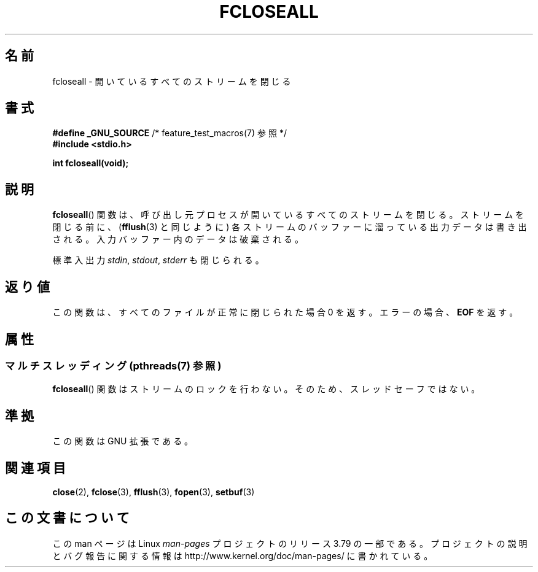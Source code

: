 .\" Copyright (c) 2006 by Michael Kerrisk <mtk.manpages@gmail.com>
.\"
.\" %%%LICENSE_START(VERBATIM)
.\" Permission is granted to make and distribute verbatim copies of this
.\" manual provided the copyright notice and this permission notice are
.\" preserved on all copies.
.\"
.\" Permission is granted to copy and distribute modified versions of this
.\" manual under the conditions for verbatim copying, provided that the
.\" entire resulting derived work is distributed under the terms of a
.\" permission notice identical to this one.
.\"
.\" Since the Linux kernel and libraries are constantly changing, this
.\" manual page may be incorrect or out-of-date.  The author(s) assume no
.\" responsibility for errors or omissions, or for damages resulting from
.\" the use of the information contained herein.  The author(s) may not
.\" have taken the same level of care in the production of this manual,
.\" which is licensed free of charge, as they might when working
.\" professionally.
.\"
.\" Formatted or processed versions of this manual, if unaccompanied by
.\" the source, must acknowledge the copyright and authors of this work.
.\" %%%LICENSE_END
.\"
.\"*******************************************************************
.\"
.\" This file was generated with po4a. Translate the source file.
.\"
.\"*******************************************************************
.\"
.\" Japanese Version Copyright (c) 2000 Yuichi SATO
.\"         all rights reserved.
.\" Translated 2000-06-24, Yuichi SATO <sato@complex.eng.hokudai.ac.jp>
.\" Updated 2007-05-04, Akihiro MOTOKI <amotoki@dd.iij4u.or.jp>, LDP v2.46
.\"
.TH FCLOSEALL 3 2013\-06\-21 GNU "Linux Programmer's Manual"
.SH 名前
fcloseall \- 開いているすべてのストリームを閉じる
.SH 書式
.nf
\fB#define _GNU_SOURCE\fP         /* feature_test_macros(7) 参照 */
\fB#include <stdio.h>\fP
.sp
\fBint fcloseall(void);\fP
.fi
.SH 説明
\fBfcloseall\fP()  関数は、呼び出し元プロセスが開いているすべてのストリームを閉じる。 ストリームを閉じる前に、 (\fBfflush\fP(3)
と同じように) 各ストリームのバッファーに溜っている出力データは書き出される。 入力バッファー内のデータは破棄される。

標準入出力 \fIstdin\fP, \fIstdout\fP, \fIstderr\fP も閉じられる。
.SH 返り値
この関数は、すべてのファイルが正常に閉じられた場合 0 を返す。 エラーの場合、 \fBEOF\fP を返す。
.SH 属性
.SS "マルチスレッディング (pthreads(7) 参照)"
\fBfcloseall\fP() 関数はストリームのロックを行わない。そのため、スレッドセーフではない。
.SH 準拠
この関数は GNU 拡張である。
.SH 関連項目
\fBclose\fP(2), \fBfclose\fP(3), \fBfflush\fP(3), \fBfopen\fP(3), \fBsetbuf\fP(3)
.SH この文書について
この man ページは Linux \fIman\-pages\fP プロジェクトのリリース 3.79 の一部
である。プロジェクトの説明とバグ報告に関する情報は
http://www.kernel.org/doc/man\-pages/ に書かれている。
